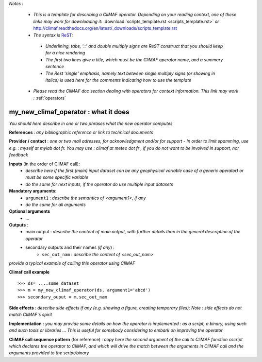 *Notes* :

 - *This is a template for describing a CliMAF operator. Depending on your reading context, one of these links may work for downloading it*: :download:`scripts_template.rst <scripts_template.rst>` *or* http://climaf.readthedocs.org/en/latest/_downloads/scripts_template.rst 
 - *The syntax is* `ReST <http://docutils.sourceforge.net/docs/user/rst/quickref.html>`_:

  - *Underlining, tabs, '::' and double multiply signs are ReST construct that you should keep for a nice rendering*
  - *The first two lines give a title, which must be the CliMAF operator name, and a summary sentence*
  - *The Rest 'single' emphasis, namely text between single multiply signs (or showing in italics) is used here for the comments indicating how to use the template*

 - *Please read the CliMAF doc section dealing with operators for context information. This link may work :* :ref:`operators`


my_new_climaf_operator : what it does
-------------------------------------------------------

*You should here describe in one or two phrases what the new operator computes*


**References** : *any bibliographic reference or link to technical
documents*

**Provider / contact** : *one or two mail adresses, for acknowledgment
and/or for support - In order to limit spamming, use e.g. : myself at
mylab dot fr. You may use : climaf at meteo dot fr , if you do not
want to be involved in support, nor feedback*

**Inputs** (in the order of CliMAF call):
  - *describe here if the first (main) input dataset can be any
    geophysical variable case of a generic operator) or must be some
    specific variable*
  - *do the same for next inputs, if the operator do use multiple
    input datasets*

**Mandatory arguments**: 
  - ``argument1`` : *describe the semantics of <argument1>, if any*
  - *do the same for all arguments*

**Optional arguments**
    - ...

**Outputs** :
  - main output : *describe the content of main output, with further
    details than in the general description of the operator*
  - secondary outputs and their names *(if any*) :
     -  ``sec_out_nam`` : *describe the content of <sec_out_nam>*

*provide a typical example of calling this operator using CliMAF*

**Climaf call example** ::
 
  >>> ds= ....some dataset
  >>> m = my_new_climaf_operator(ds, argument1='abcd')  
  >>> secondary_ouput = m.sec_out_nam  

**Side effects** : *describe side effects if any (e.g. showing a
figure, creating temporary files); Note : side effects do not match
CliMAF's spirit*

**Implementation** : *you may provide some details on how the operator
is implemented : as a script, a binary, using such and such tools or
libraries ... This is useful for somebody considering to embark on
improving the operator*

**CliMAF call sequence pattern** (for reference) : *copy here the second
argument of the call to CliMAF function cscript which declares the 
operator to CliMAF, and which will drive the match between 
the arguments in CliMAF call and the arguments provided to the
script/binary*

